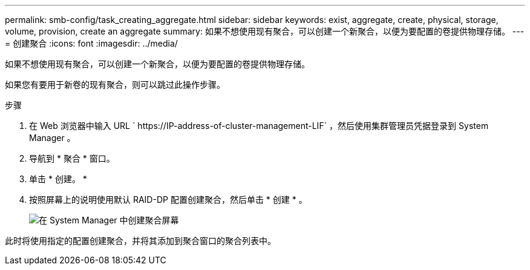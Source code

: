 ---
permalink: smb-config/task_creating_aggregate.html 
sidebar: sidebar 
keywords: exist, aggregate, create, physical, storage, volume, provision, create an aggregate 
summary: 如果不想使用现有聚合，可以创建一个新聚合，以便为要配置的卷提供物理存储。 
---
= 创建聚合
:icons: font
:imagesdir: ../media/


[role="lead"]
如果不想使用现有聚合，可以创建一个新聚合，以便为要配置的卷提供物理存储。

如果您有要用于新卷的现有聚合，则可以跳过此操作步骤。

.步骤
. 在 Web 浏览器中输入 URL ` +https://IP-address-of-cluster-management-LIF+` ，然后使用集群管理员凭据登录到 System Manager 。
. 导航到 * 聚合 * 窗口。
. 单击 * 创建。 *
. 按照屏幕上的说明使用默认 RAID-DP 配置创建聚合，然后单击 * 创建 * 。
+
image::../media/aggregate_creation_smb.gif[在 System Manager 中创建聚合屏幕]



此时将使用指定的配置创建聚合，并将其添加到聚合窗口的聚合列表中。
